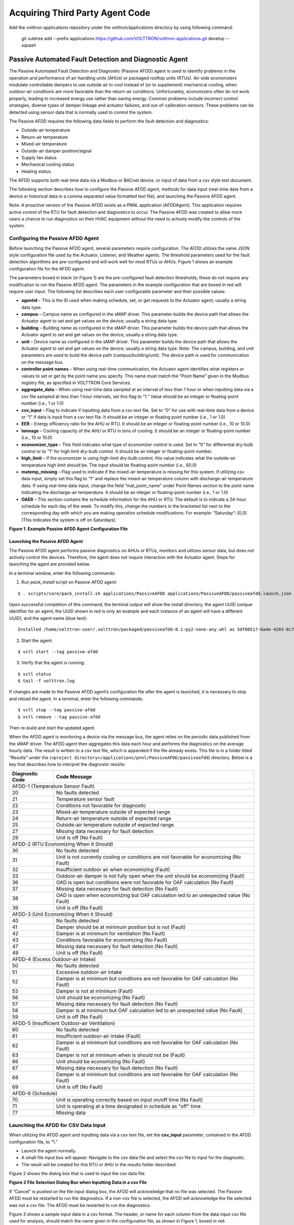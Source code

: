 .. _sample-applications:

================================
Acquiring Third Party Agent Code
================================

Add the volttron-applications repository under the volttron/applications directory by using following command:

    git subtree add --prefix applications https://github.com/VOLTTRON/volttron-applications.git develop --squash


Passive Automated Fault Detection and Diagnostic Agent
======================================================

The Passive Automated Fault Detection and Diagnostic (Passive AFDD) agent is used to identify problems in the operation and performance of air-handling units (AHUs) or packaged rooftop units (RTUs). Air-side economizers modulate controllable dampers to use outside air to cool instead of (or to supplement) mechanical cooling, when outdoor-air conditions are more favorable than the return-air conditions. Unfortunately, economizers often do not work properly, leading to increased energy use rather than saving energy. Common problems include incorrect control strategies, diverse types of damper linkage and actuator failures, and out-of-calibration sensors. These problems can be detected using sensor data that is normally used to control the system.

The Passive AFDD requires the following data fields to perform the fault detection and diagnostics: 

- Outside-air temperature
- Return-air temperature
- Mixed-air temperature
- Outside-air damper position/signal
- Supply fan status
- Mechanical cooling status
- Heating status.  

The AFDD supports both real-time data via a Modbus or BACnet device, or input of data from a csv style text document.

The following section describes how to configure the Passive AFDD agent, methods for data input (real-time data from a device or historical data in a comma separated value formatted text file), and launching the Passive AFDD agent.

Note:  A proactive version of the Passive AFDD exists as a PNNL application (AFDDAgent). This application requires active control of the RTU for fault detection and diagnostics to occur. The Passive AFDD was created to allow more users a chance to run diagnostics on their HVAC equipment without the need to actively modify the controls of the system. 


Configuring the Passive AFDD Agent
----------------------------------

Before launching the Passive AFDD agent, several parameters require configuration. The AFDD utilizes the same JSON style configuration file used by the Actuator, Listener, and Weather agents. The threshold parameters used for the fault detection algorithms are pre-configured and will work well for most RTUs or AHUs. Figure 1 shows an example configuration file for the AFDD agent.

The parameters boxed in black (in Figure 1) are the pre-configured fault detection thresholds; these do not require any modification to run the Passive AFDD agent. The parameters in the example configuration that are boxed in red will require user input. The following list describes each user configurable parameter and their possible values: 
 
- **agentid** – This is the ID used when making schedule, set, or get requests to the Actuator agent; usually a string data type.
- **campus** – Campus name as configured in the sMAP driver. This parameter builds the device path that allows the Actuator agent to set and get values on the device; usually a string data type.
- **building** – Building name as configured in the sMAP driver. This parameter builds the device path that allows the Actuator agent to set and get values on the device; usually a string data type.
- **unit** –  Device name as configured in the sMAP driver. This parameter builds the device path that allows the Actuator agent to set and get values on the device; usually a string data type. Note:  The campus, building, and unit parameters are used to build the device path (campus/building/unit). The device path is used for communication on the message bus.
-  **controller point names** – When using real-time communication, the Actuator agent identifies what registers or values to set or get by the point name you specify. This name must match the “Point Name” given in the Modbus registry file, as specified in VOLTTRON Core Services.
- **aggregate_data** – When using real-time data sampled at an interval of less than 1 hour or when inputting data via a csv file sampled at less than 1 hour intervals, set this flag to “1.” Value should be an integer or floating-point number (i.e., 1 or 1.0)
- **csv_input** – Flag to indicate if inputting data from a csv text file. Set to “0” for use with real-time data from a device or “1” if data is input from a csv text file. It should be an integer or floating point number (i.e., 1 or 1.0)
- **EER** – Energy efficiency ratio for the AHU or RTU. It should be an integer or floating-point number (i.e., 10 or 10.0)
- **tonnage** – Cooling capacity of the AHU or RTU in tons of cooling. It should be an integer or floating-point number (i.e., 10 or 10.0)
- **economizer_type** – This field indicates what type of economizer control is used. Set to “0” for differential dry-bulb control or to “1” for high limit dry-bulb control. It should be an integer or floating-point number.
- **high_limit** – If the economizer is using high-limit dry-bulb control, this value  indicates what the outside-air temperature high limit should be. The input should be floating-point number (i.e., 60.0)
- **matemp_missing** – Flag used to indicate if the mixed-air temperature is missing for this system. If utilizing csv data input, simply set this flag to “1” and replace the mixed-air temperature column with discharge-air temperature data. If using real-time data input, change the field “mat_point_name” under Point Names section to the point name indicating the discharge-air temperature. It should be an integer or floating-point number (i.e., 1 or 1.0)
- **OAE6** – This section contains the schedule information for the AHU or RTU. The default is to indicate a 24-hour schedule for each day of the week. To modify this, change the numbers in the bracketed list next to the corresponding day with which you are making operation schedule modifications. For example: “Saturday”:  [0,0] (This indicates the system is off on Saturdays).

.. image:: files/1_Example_Passive_AFDD_Agent_Configuration_file.jpg

**Figure 1. Example Passive AFDD Agent Configuration File**


Launching the Passive AFDD Agent
~~~~~~~~~~~~~~~~~~~~~~~~~~~~~~~~

The Passive AFDD agent performs passive diagnostics on AHUs or RTUs, monitors and utilizes sensor data, but does not actively control the devices. Therefore, the agent does not require interaction with the Actuator agent. Steps for launching the agent are provided below.

In a terminal window, enter the following commands:

1. Run *pack_install* script on Passive AFDD agent:

::

	$ . scripts/core/pack_install.sh applications/PassiveAFDD applications/PassiveAFDD/passiveafdd.launch.json passive-afdd


Upon successful completion of this command, the terminal output will show the install directory, the agent UUID (unique identifier for an agent; the UUID shown in red is  only an example and each instance of an agent will have a different UUID), and the agent name (blue text):

::

	Installed /home/volttron-user/.volttron/packaged/passiveafdd-0.1-py2-none-any.whl as 5df00517-6a4e-4283-8c70-5f0759713c64 passiveafdd-0.1


2. Start the agent:

::

	$ vctl start --tag passive-afdd


3. Verify that the agent is running:

::

	$ vctl status
	$ tail -f volttron.log


If changes are made to the Passive AFDD agent’s configuration file after the agent is launched, it is necessary to stop and reload the agent. In a terminal, enter the following commands:

::

	$ vctl stop --tag passive-afdd
	$ vctl remove --tag passive-afdd


Then re-build and start the updated agent.

When the AFDD agent is monitoring a device via the message bus, the agent relies on the periodic data published from the sMAP driver. The AFDD agent then aggregates this data each hour and performs the diagnostics on the average hourly data. The result is written to a csv text file, which is appended if the file already exists. This file is in a folder titled “Results” under the (``<project directory>/applications/pnnl/PassiveAFDD/passiveafdd``) directory. Below is a key that describes how to interpret the diagnostic results:

+-----------------+-----------------------------------------------------------------------------------------+
| Diagnostic Code | Code Message 									    |
+=================+=========================================================================================+
| AFDD-1 (Temperature Sensor Fault)									    |
+-----------------+-----------------------------------------------------------------------------------------+
| 20 		  | No faults detected 								 	    |
+-----------------+-----------------------------------------------------------------------------------------+
| 21	  	  | Temperature sensor fault							   	    |
+-----------------+-----------------------------------------------------------------------------------------+
| 22		  | Conditions not favorable for diagnostic					 	    |
+-----------------+-----------------------------------------------------------------------------------------+
| 23		  | Mixed-air temperature outside of expected range					    |
+-----------------+-----------------------------------------------------------------------------------------+
| 24		  | Return-air temperature outside of expected range				 	    |
+-----------------+-----------------------------------------------------------------------------------------+
| 25		  | Outside-air temperature outside of expected range				   	    |
+-----------------+-----------------------------------------------------------------------------------------+
| 27		  | Missing data necessary for fault detection						    |
+-----------------+-----------------------------------------------------------------------------------------+
| 29		  | Unit is off (No Fault)							  	    |
+-----------------+-----------------------------------------------------------------------------------------+
| AFDD-2 (RTU Economizing When it Should)								    |
+-----------------+-----------------------------------------------------------------------------------------+
| 30		  | No faults detected									    |
+-----------------+-----------------------------------------------------------------------------------------+
| 31		  | Unit is not currently cooling or conditions are not favorable for economizing (No Fault)|
+-----------------+-----------------------------------------------------------------------------------------+
| 32		  | Insufficient outdoor air when economizing (Fault)					    |
+-----------------+-----------------------------------------------------------------------------------------+
| 33		  | Outdoor-air damper is not fully open when the unit should be economizing (Fault)	    |
+-----------------+-----------------------------------------------------------------------------------------+
| 36	  	  | OAD is open but conditions were not favorable for OAF calculation (No Fault)	    |
+-----------------+-----------------------------------------------------------------------------------------+
| 37	 	  | Missing data necessary for fault detection (No Fault)				    |
+-----------------+-----------------------------------------------------------------------------------------+
| 38		  | OAD is open when economizing but OAF calculation led to an unexpected value (No Fault)  |
+-----------------+-----------------------------------------------------------------------------------------+
| 39		  | Unit is off (No Fault)								    |
+-----------------+-----------------------------------------------------------------------------------------+
| AFDD-3 (Unit Economizing When it Should)								    |
+-----------------+-----------------------------------------------------------------------------------------+
| 40		  | No faults detected									    |
+-----------------+-----------------------------------------------------------------------------------------+
| 41		  | Damper should be at minimum position but is not (Fault)				    |
+-----------------+-----------------------------------------------------------------------------------------+
| 42	 	  | Damper is at minimum for ventilation (No Fault)					    |
+-----------------+-----------------------------------------------------------------------------------------+
| 43		  | Conditions favorable for economizing (No Fault)					    |
+-----------------+-----------------------------------------------------------------------------------------+
| 47		  | Missing data necessary for fault detection (No Fault)				    |
+-----------------+-----------------------------------------------------------------------------------------+
| 49		  | Unit is off (No Fault)								    |
+-----------------+-----------------------------------------------------------------------------------------+
| AFDD-4 (Excess Outdoor-air Intake)									    |
+-----------------+-----------------------------------------------------------------------------------------+
| 50		  | No faults detected 									    |
+-----------------+-----------------------------------------------------------------------------------------+
| 51		  | Excessive outdoor-air intake							    |
+-----------------+-----------------------------------------------------------------------------------------+
| 52	 	  | Damper is at minimum but conditions are not favorable for OAF calculation (No Fault)    |
+-----------------+-----------------------------------------------------------------------------------------+
| 53	 	  | Damper is not at minimum (Fault)							    |
+-----------------+-----------------------------------------------------------------------------------------+
| 56		  | Unit should be economizing (No Fault)						    |
+-----------------+-----------------------------------------------------------------------------------------+
| 57		  | Missing data necessary for fault detection (No Fault)				    |
+-----------------+-----------------------------------------------------------------------------------------+
| 58		  | Damper is at minimum but OAF calculation led to  an unexpected value (No Fault)	    |
+-----------------+-----------------------------------------------------------------------------------------+
| 59		  | Unit is off (No Fault)								    |
+-----------------+-----------------------------------------------------------------------------------------+
| AFDD-5 (Insufficient Outdoor-air Ventilation)								    |
+-----------------+-----------------------------------------------------------------------------------------+
| 60		  | No faults detected									    |
+-----------------+-----------------------------------------------------------------------------------------+
| 61		  | Insufficient outdoor-air intake (Fault)						    |
+-----------------+-----------------------------------------------------------------------------------------+
| 62		  | Damper is at minimum but conditions are not favorable for OAF calculation (No Fault)    |
+-----------------+-----------------------------------------------------------------------------------------+
| 63		  | Damper is not at minimum when is should not be (Fault)				    |
+-----------------+-----------------------------------------------------------------------------------------+
| 66		  | Unit should be economizing (No Fault)						    |
+-----------------+-----------------------------------------------------------------------------------------+
| 67		  | Missing data necessary for fault detection (No Fault)				    |
+-----------------+-----------------------------------------------------------------------------------------+
| 68		  | Damper is at minimum but conditions are not favorable for OAF calculation (No Fault)    |
+-----------------+-----------------------------------------------------------------------------------------+
| 69		  | Unit is off (No Fault)								    |
+-----------------+-----------------------------------------------------------------------------------------+
| AFDD-6 (Schedule)											    |
+-----------------+-----------------------------------------------------------------------------------------+
| 70		  | Unit is operating correctly based on input on/off time (No Fault)			    |
+-----------------+-----------------------------------------------------------------------------------------+
| 71		  | Unit is operating at a time designated in schedule as "off" time			    |
+-----------------+-----------------------------------------------------------------------------------------+
| 77		  | Missing data									    |
+-----------------+-----------------------------------------------------------------------------------------+


Launching the AFDD for CSV Data Input
-------------------------------------
When utilizing the AFDD agent and inputting data via a csv text file, set the **csv_input** parameter, contained in the AFDD configuration file, to “1.”
 
- Launch the agent normally.
- A small file input box will appear. Navigate to the csv data file and select the csv file to input for the diagnostic.
- The result will be created for this RTU or AHU in the results folder described.

Figure 2 shows the dialog box that is used to input the csv data file.

.. image:: files/2_File_Selection_Dialog_Box.jpg

**Figure 2 File Selection Dialog Box when Inputting Data in a csv File**

If “Cancel” is pushed on the file input dialog box, the AFDD will acknowledge that no file was selected. The Passive AFDD must be restarted to run the diagnostics. If a non-csv file is selected, the AFDD will acknowledge the file selected was not a csv file. The AFDD must be restarted to run the diagnostics.

Figure 3 shows a sample input data in a csv format. The header, or name for each column from the data input csv file used for analysis, should match the name given in the configuration file, as shown in Figure 1, boxed in red.

.. image:: files/3_Sample_of_CSV_Data.jpg

**Figure 3 Sample of CSV Data for Passive AFDD Agent**



The Demand Response (DR) Agent
==============================

Many utilities around the country have or are considering implementing dynamic electrical pricing programs that use time-of-use (TOU) electrical rates. TOU electrical rates vary based on the demand for electricity. Critical peak pricing (CPP), also referred to as critical peak days or event days, is an electrical rate where utilities charge an increased price above normal pricing for peak hours on the CPP day. CPP times coincide with peak demand on the utility; these CPP events are generally called between 5 to 15 times per year and occur when the electrical demand is high and the supply is low. Customers on a flat standard rate who enroll in a peak time rebate program receive rebates for using less electricity when a utility calls for a peak time event. Most CPP events occur during the summer season on very hot days. The initial implementation of the DR agent addresses CPP events where the RTU would normally be cooling. This implementation can be extended to handle CPP events for heating during the winter season as well. This implementation of the DR agent is specific to the CPP, but it can easily be modified to work with other incentive signals (real-time pricing, day ahead, etc.).

The main goal of the building owner/operator is to minimize the electricity consumption during peak summer periods on a CPP day. To accomplish that goal, the DR agent performs three distinct functions:  

- **Step 1 – Pre-Cooling:**  Prior to the CPP event period, the cooling and heating (to ensure the RTU is not driven into a heating mode) set points are reset lower to allow for pre-cooling. This step allows the RTU to cool the building below its normal cooling set point while the electrical rates are still low (compared to CPP events). The cooling set point is typically lowered between 3 and 5oF below the normal. Rather than change the set point to a value that is 3 to 5oF below the normal all at once, the set point is gradually lowered over a period of time.
- **Step 2 – Event:**  During the CPP event, the cooling set point is raised to a value that is 4 to 5oF above the normal, the damper is commanded to a position that is slightly below the normal minimum (half of the normal minimum), the fan speed is slightly reduced (by 10% to 20% of the normal speed, if the unit has a variable-frequency drive (VFD)), and the second stage cooling differential (time delay between stage one and stage two cooling) is increased (by few degrees, if the unit has multiple stages). The modifications to the normal set points during the CPP event for the fan speed, minimum damper position, cooling set point, and second stage cooling differential are user adjustable. These steps will reduce the electrical consumption during the CPP event. The pre-cooling actions taken in step 1 will allow the temperature to slowly float up to the CPP cooling temperature set point and reduce occupant discomfort during the attempt to shed load.
- **Step 3 – Post-Event:** The DR agent will begin to return the RTU to normal operations by changing the cooling and heating set points to their normal values. Again, rather than changing the set point in one step, the set point is changed gradually over a period of time to avoid the “rebound” effect (a spike in energy consumption after the CPP event when RTU operations are returning to normal).

The following section will detail how to configure and launch the DR agent.


Configuring DR Agent
--------------------
Before launching the DR agent, several parameters require configuration. The DR utilizes the same JSON style configuration file that the Actuator, Listener, and Weather agent use. A notable limitation of the DR agent is that the DR agent requires active control of an RTU/AHU. The DR agent modifies set points on the controller or thermostat to reduce electrical consumption during a CPP event. The DR agent must be able to **set** certain values on the RTU/AHU controller or thermostat via the Actuator agent. Figure 4 shows a sample configuration file for the DR agent:

.. image:: files/4-1_Example_DR_Agent_Configuration_File.jpg

.. image:: files/4-2_Example_DR_Agent_Configuration_File.jpg

**Figure 4 Example Configuration File for the DR Agent**

The parameters boxed in black (Figure 4) are the demand response parameters; these may require modification to ensure the DR agent and corresponding CPP event are executed as one desires. The parameters in the example configuration that are boxed in red are the controller or thermostat points, as specified in the Modbus or BACnet (depending on what communication protocol your device uses) registry file, that the DR agent will set via the Actuator agent. These device points must be writeable, and configured as such, in the registry (Modbus or BACnet) file. The following list describes each user configurable parameter:

- **agentid** - This is the ID used when making schedule, set, or get requests to the Actuator agent; usually a string data type.
- **campus** - Campus name as configured in the sMAP driver. This parameter builds the device path that allows the Actuator agent to set and get values on the device; usually a string data type.
- **building** - Building name as configured in the sMAP driver. This parameter builds the device path that allows the Actuator agent to set and get values on the device; usually a string data type.
- **unit** - Device name as configured in the sMAP driver. This parameter builds the device path that allows the Actuator agent to set and get values on the device; usually a string data type. Note:  The campus, building, and unit parameters are used to build the device path  (campus/building/unit). The device path is used for communication on the message bus.
- **csp_pre** - Pre-cooling space cooling temperature set point.
- **csp_cpp** - CPP event space cooling temperature set point.
- **normal_firststage_fanspeed** - Normal operations, first stage fan speed set point.
- **normal_secondstage_fanspeed** - Normal operations, second stage fan speed set point.
- **normal_damper_stpt** - Normal operations, minimum outdoor-air damper set point.
- **normal_coolingstpt** - Normal operations, space cooling temperature set point.
- **normal_heatingstpt** - Normal operations, space heating temperature set point.
- **fan_reduction** - Fractional reduction in fan speeds during CPP event (default:  0.1-10%).
- **damper_cpp** - CPP event, minimum outdoor-air damper set point.
- **max_precool_hours** - Maximum allotted time for pre-cooling, in hours.
- **cooling_stage_differential** - Difference in actual space temperature and set-point temperature before second stage cooling is activated.
- **schedule** - Day of week occupancy schedule “0” indicate unoccupied day and “1” indicate occupied day (e.g., [1,1,1,1,1,1,1] =  [Mon, Tue, Wed, Thu, Fri, Sat, Sun]).


OpenADR (Open Automated Demand Response)
----------------------------------------

Open Automated Demand Response (OpenADR) is an open and standardized way for electricity providers and system operators to communicate DR signals with each other and with their customers using a common language over any existing IP-based communications network, such as the Internet. Lawrence Berkeley National Laboratory created an agent to receive DR signals from an external source (e.g., OpenADR server) and publish this information on the message bus. The DR agent subscribes to the OpenADR topic and utilizes the contents of this message to coordinate the CPP event.

The OpenADR signal is formatted as follows:

::

	'openadr/event',{'Content-Type': ['application/json'], 'requesterID': 'openadragent'}, {'status': 'near',
	'start_at': '2013-6-15 14:00:00', 'end_at': '2013-10-15 18:00:00', 'mod_num': 0, 'id': 
	'18455630-a5c4-4e4a-9d53-b3cf989ccf1b','signals': 'null'}

The red text in the signal is the topic associated with CPP events that are published on the message bus. The text in dark blue is the message; this contains the relevant information on the CPP event for use by the DR agent. 

If one desires to test the behavior of a device when responding to a DR event, such an event can be simulated by manually publishing a DR signal on the message bus. From the base VOLTTRON directory, in a terminal window, enter the following commands:

1. Activate project:

::

	$ source env/bin/activate


2. Start Python interpreter:

::

	$ python


3. Import VOLTTRON modules:

::

	$ from volttron.platform.vip.agent import Core, Agent


4. Import needed Python library:

::

	$ import gevent


5. Instantiate agent (agent will publish OpenADR message):

::

	$ agent = Agent(address='ipc://@/home/volttron-user/.volttron/run/vip.socket')


6. Ensure the setup portion of the agent run loop is executed:

::

	$ gevent.spawn(agent.core.run).join(0)


7. Publish simulated OpenADR message:

::

	$ agent.vip.pubsub.publish(peer='pubsub', topic='openadr/event',headers={},
	message={'id': 'event_id','status': 'active', 'start_at': 10-30-15 15:00', 'end_at': '10-30-15
	18:00'})


To cancel this event, enter the following command:

::

	$ agent.vip.pubsub.publish(peer='pubsub', topic='openadr/event',headers={}, message={'id':
	'event_id','status': 'cancelled', 'start_at': 10-30-15 15:00', 'end_at': '10-30-15 18:00'})


The DR agent will use the most current signal for a given day. This allows utilities/OpenADR to modify the signal up to the time prescribed for pre-cooling.


DR Agent Output to sMAP
-----------------------


After the DR agent has been configured, the agent can be launched. To launch the DR agent from the base VOLTTRON directory, enter the following commands in a terminal window:

1. Run *pack_install* script on DR agent:

::

	$ . scripts/core/pack_install.sh applications/DemandResponseAgent 
	applications/DemandResponseAgent/demandresponse.launch.json dr-agent


Upon successful completion of this command, the terminal output will show the install directory, the agent UUID (unique identifier for an agent; the UUID shown in red is only an example and each instance of an agent will have a different UUID) and the agent name (blue text):

::

	Installed 
	/home/volttron-user/.volttron/packaged/DemandResponseagent-0.1-py2-none-
	any.whlas 5b1706d6-b71d-4045-86a3-8be5c85ce801 
	DemandResponseagent-0.1


2. Start the agent:

::

	$ vctl start --tag dr-agent


3. Verify that agent is running:

::

	$ vctl status
	$ tail -f volttron.log


If changes are made to the DR agent’s configuration file after the agent is launched, it is necessary to stop and reload the agent. In a terminal, enter the following commands:

::

	$ vctl stop --tag dr-agent
	$ vctl remove --tag dr-agent


Then re-build and start the updated agent.


